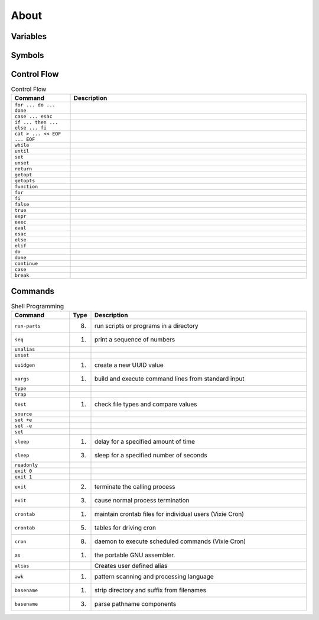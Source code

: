 About
=====


Variables
---------
.. csv-table:: Variables
    :header: "Command", "Description"
    :widths: 20, 80

    ``$PATH``,                        ""
    ``$IFS``,                         ""
    ``${varname:-}``,                 ""
    ``$0``,                           ""
    ``$1, $2, $3, ..., $n``,          ""
    ``$@``,                           ""
    ``$?``,                           ""
    ``$PS1``,                         ""


Symbols
-------
.. csv-table:: Variables
    :header: "Command", "Description"
    :widths: 20, 80

    ``!``,                            ""
    ``"``,                            ""
    ``#``,                            ""
    ``$()``,                          ""
    ``&&``,                           ""
    ``&``,                            ""
    ``'``,                            ""
    ``*``,                            ""
    ``,``,                            ""
    ``:``,                            ""
    ``;``,                            ""
    ``<<``,                           ""
    ``<=``,                           ""
    ``<``,                            ""
    ``>=``,                           ""
    ``>>``,                           ""
    ``>``,                            ""
    ``@``,                            ""
    ``[]``,                           ""
    ``\```,                           ""
    ``|``,                            ""
    ``||``,                           ""
    ``~``,                            ""


Control Flow
------------
.. csv-table:: Control Flow
    :header: "Command", "Description"
    :widths: 20, 80

    ``for ... do ... done``,          ""
    ``case ... esac``,                ""
    ``if ... then ... else ... fi``,  ""
    ``cat > ... << EOF ... EOF``,     ""
    ``while``,                        ""
    ``until``,                        ""
    ``set``,                          ""
    ``unset``,                        ""
    ``return``,                       ""
    ``getopt``,                       ""
    ``getopts``,                      ""
    ``function``,                     ""
    ``for``,                          ""
    ``fi``,                           ""
    ``false``,                        ""
    ``true``,                         ""
    ``expr``,                         ""
    ``exec``,                         ""
    ``eval``,                         ""
    ``esac``,                         ""
    ``else``,                         ""
    ``elif``,                         ""
    ``do``,                           ""
    ``done``,                         ""
    ``continue``,                     ""
    ``case``,                         ""
    ``break``,                        ""


Commands
--------
.. csv-table:: Shell Programming
    :header: "Command", "Type", "Description"
    :widths: 20, 5, 75

    ``run-parts``, "(8)",   "run scripts or programs in a directory"
    ``seq``,       "(1)",   "print a sequence of numbers"
    ``unalias``,   "",      ""
    ``unset``,     "",      ""
    ``uuidgen``,   "(1)",   "create a new UUID value"
    ``xargs``,     "(1)",   "build and execute command lines from standard input"
    ``type``,      "",      ""
    ``trap``,      "",      ""
    ``test``,      "(1)",   "check file types and compare values"
    ``source``,    "",      ""
    ``set +e``,    "",      ""
    ``set -e``,    "",      ""
    ``set``,       "",      ""
    ``sleep``,     "(1)",   "delay for a specified amount of time"
    ``sleep``,     "(3)",   "sleep for a specified number of seconds"
    ``readonly``,  "",      ""
    ``exit 0``,    "",      ""
    ``exit 1``,    "",      ""
    ``exit``,      "(2)",   "terminate the calling process"
    ``exit``,      "(3)",   "cause normal process termination"
    ``crontab``,   "(1)",   "maintain crontab files for individual users (Vixie Cron)"
    ``crontab``,   "(5)",   "tables for driving cron"
    ``cron``,      "(8)",   "daemon to execute scheduled commands (Vixie Cron)"
    ``as``,        "(1)",   "the portable GNU assembler."
    ``alias``,     "",      "Creates user defined alias"
    ``awk``,       "(1)",   "pattern scanning and processing language"
    ``basename``,  "(1)",   "strip directory and suffix from filenames"
    ``basename``,  "(3)",   "parse pathname components"
